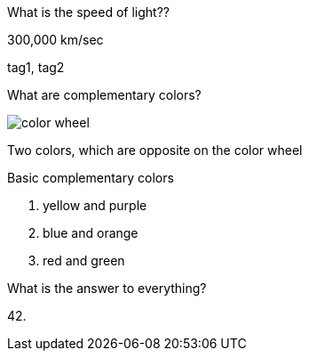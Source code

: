 [flashcard, 10]
====
[.question]
What is the speed of light??

[.answer]
300,000 km/sec

[.tags]
tag1, tag2
====

[flashcard, 20, basic]
====
[.question]
--
What are complementary colors?

image::color_wheel.svg[]
--

[.answer]
--
Two colors, which are opposite on the color wheel

.Basic complementary colors
. yellow and purple 
. blue and orange 
. red and green
--
====

[flashcard, 30]
====
What is the answer to everything?

42.
====